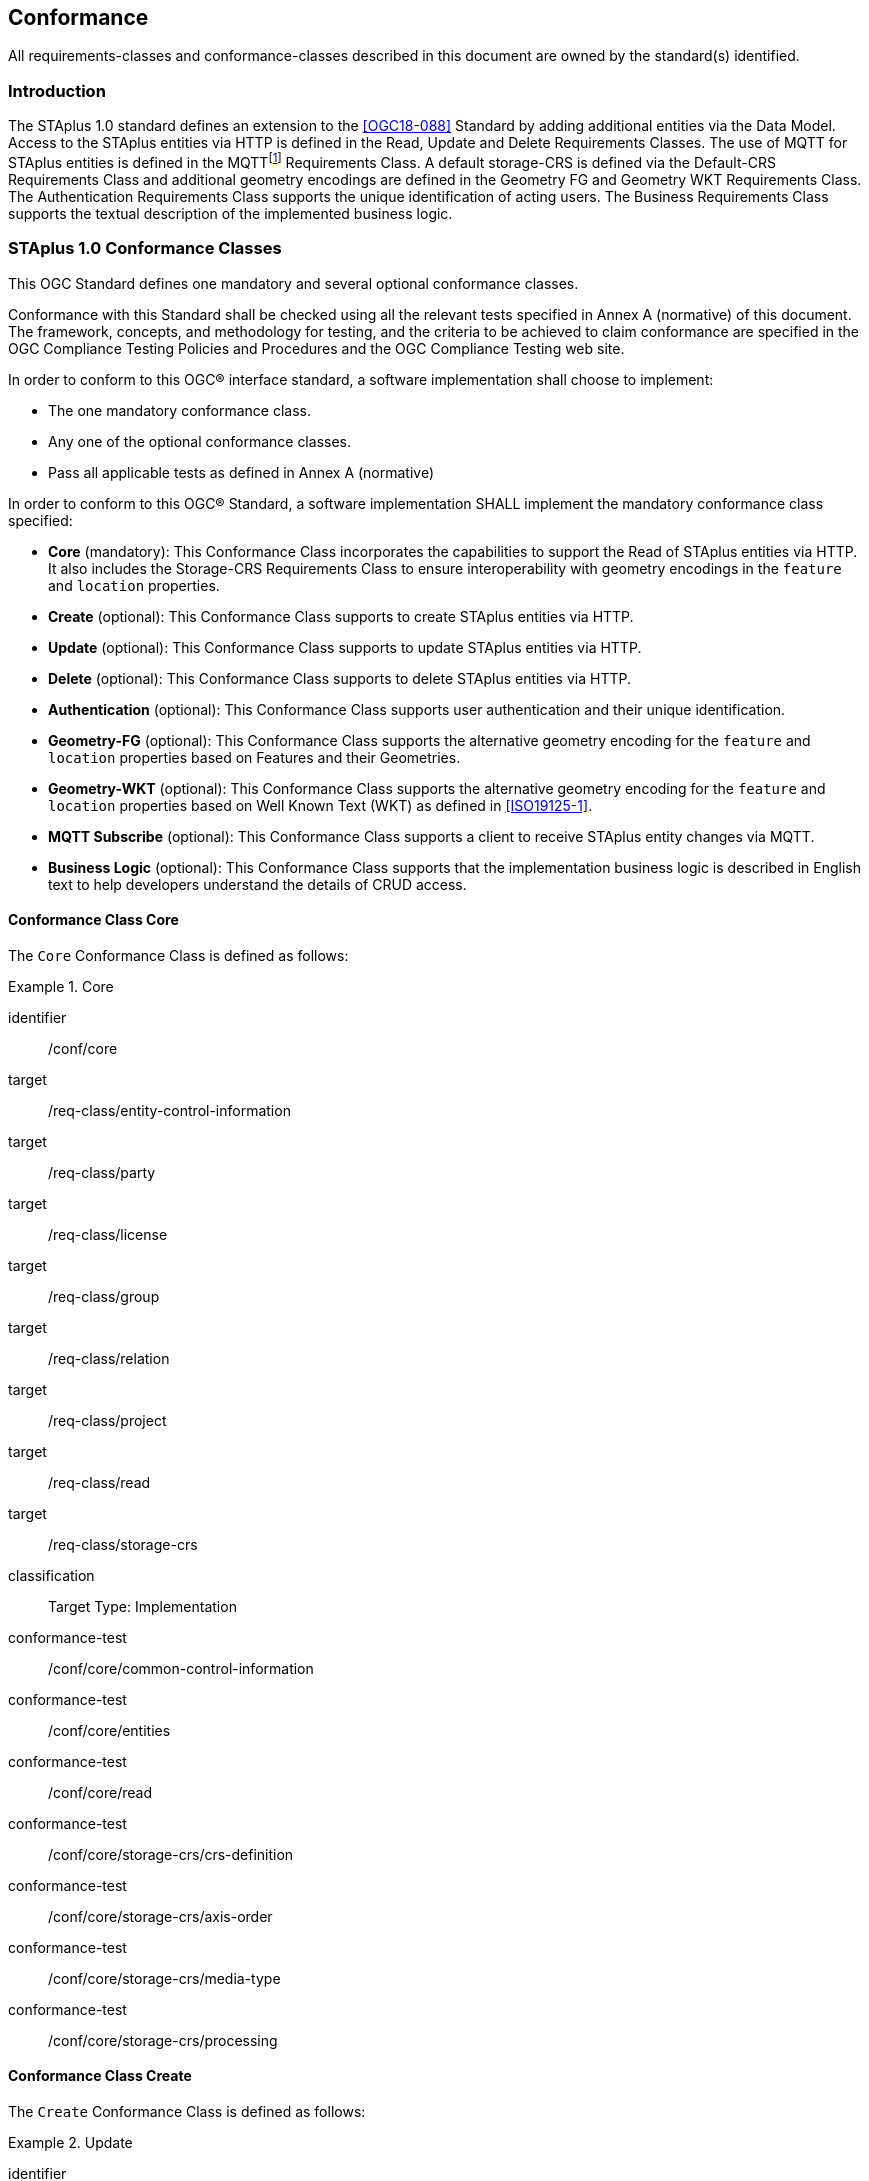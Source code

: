 == Conformance

All requirements-classes and conformance-classes described in this document are owned by the standard(s) identified.

=== Introduction

The STAplus 1.0 standard defines an extension to the <<OGC18-088>> Standard by adding additional entities via the Data Model. Access to the STAplus entities via HTTP is defined in the Read, Update and Delete Requirements Classes. The use of MQTT for STAplus entities is defined in the MQTTfootnote:[MQTT is an OASIS standard messaging protocol for the Internet of Things (IoT).] Requirements Class. A default storage-CRS is defined via the Default-CRS Requirements Class and additional geometry encodings are defined in the Geometry FG and Geometry WKT Requirements Class. The Authentication Requirements Class supports the unique identification of acting users. The Business Requirements Class supports the textual description of the implemented business logic.

=== STAplus 1.0 Conformance Classes
This OGC Standard defines one mandatory and several optional conformance classes.

Conformance with this Standard shall be checked using all the relevant tests specified in Annex A (normative) of this document. The framework, concepts, and methodology for testing, and the criteria to be achieved to claim conformance are specified in the OGC Compliance Testing Policies and Procedures and the OGC Compliance Testing web site.

In order to conform to this OGC® interface standard, a software implementation shall choose to implement:

* The one mandatory conformance class.
* Any one of the optional conformance classes.
* Pass all applicable tests as defined in Annex A (normative)

In order to conform to this OGC® Standard, a software implementation SHALL implement the mandatory conformance class specified:

* *Core* (mandatory): This Conformance Class incorporates the capabilities to support the Read of STAplus entities via HTTP. It also includes the Storage-CRS Requirements Class to ensure interoperability with geometry encodings in the `feature` and `location` properties.

* *Create* (optional): This Conformance Class supports to create STAplus entities via HTTP.

* *Update* (optional): This Conformance Class supports to update STAplus entities via HTTP.

* *Delete* (optional): This Conformance Class supports to delete STAplus entities via HTTP.

* *Authentication* (optional): This Conformance Class supports user authentication and their unique identification.

* *Geometry-FG* (optional): This Conformance Class supports the alternative geometry encoding for the `feature` and `location` properties based on Features and their Geometries.

* *Geometry-WKT* (optional): This Conformance Class supports the alternative geometry encoding for the `feature` and `location` properties based on Well Known Text (WKT) as defined in <<ISO19125-1>>.

* *MQTT Subscribe* (optional): This Conformance Class supports a client to receive STAplus entity changes via MQTT.

* *Business Logic* (optional): This Conformance Class supports that the implementation business logic is described in English text to help developers understand the details of CRUD access.

==== Conformance Class *Core*
The `Core` Conformance Class is defined as follows:
[conformance_class]
.Core
====
[%metadata]
identifier:: /conf/core
target:: /req-class/entity-control-information
target:: /req-class/party
target:: /req-class/license
target:: /req-class/group
target:: /req-class/relation
target:: /req-class/project
target:: /req-class/read
target:: /req-class/storage-crs

classification:: Target Type: Implementation
conformance-test:: /conf/core/common-control-information
conformance-test:: /conf/core/entities
conformance-test:: /conf/core/read
conformance-test:: /conf/core/storage-crs/crs-definition
conformance-test:: /conf/core/storage-crs/axis-order
conformance-test:: /conf/core/storage-crs/media-type
conformance-test:: /conf/core/storage-crs/processing
====

==== Conformance Class *Create*
The `Create` Conformance Class is defined as follows:
[conformance_class]
.Update
====
[%metadata]
identifier:: /conf/create
inherit:: /conf/core
target:: /req-class/create

classification:: Target Type: Implementation
conformance-test:: /conf/create/http
====

==== Conformance Class *Update*
The `Update` Conformance Class is defined as follows:
[conformance_class]
.Update
====
[%metadata]
identifier:: /conf/update
inherit:: /conf/core
target:: /req-class/update

classification:: Target Type: Implementation
conformance-test:: /conf/update/put
conformance-test:: /conf/update/patch
====

==== Conformance Class *Delete*
The `Delete` Conformance Class is defined as follows:
[conformance_class]
.Delete
====
[%metadata]
identifier:: /conf/delete
inherit:: /conf/core
target:: /req-class/delete

classification:: Target Type: Implementation
conformance-test:: /conf/delete/entity
====

==== Conformance Class *Authentication*
The `Authentication` Conformance Class is defined as follows:
[conformance_class]
.Authentication
====
[%metadata]
identifier:: /conf/authentication
inherit:: /conf/core
target:: /req-class/authentication

classification:: Target Type: Implementation
conformance-test:: /conf/authentication/id
conformance-test:: /conf/authentication/anon-personal-data-crud
conformance-test:: /conf/authentication/own-personal-data-crud
conformance-test:: /conf/authentication/other-personal-data-crud
====

==== Conformance Class *Geometry FG*
The `Geometry FG` Conformance Class is defined as follows:
[conformance_class]
.Geometry FG
====
[%metadata]
identifier:: /conf/geometry-fg
inherit:: /conf/core
target:: /req-class/geometry-fg

classification:: Target Type: Implementation
conformance-test:: /conf/geometry-fg//media-type
conformance-test:: /conf/geometry-fg/default-crs
conformance-test:: /conf/geometry-fg/supported-crs
conformance-test:: /conf/geometry-fg/crs-error
conformance-test:: /conf/geometry-fg/processing
conformance-test:: /conf/geometry-fg/out
====

==== Conformance Class *Geometry WKT*
The `Geometry WKT` Conformance Class is defined as follows:
[conformance_class]
.Geoemtry WKT
====
[%metadata]
identifier:: /conf/geometry-wkt
inherit:: /conf/core
target:: /req-class/geometry-wkt

classification:: Target Type: Implementation
conformance-test:: /conf/geometry-wkt/media-type
conformance-test:: /conf/geometry-wkt/crs-definition
conformance-test:: /conf/geometry-wkt/default-crs
conformance-test:: /conf/geometry-wkt/supported-crs
conformance-test:: /conf/geometry-wkt/crs-error
conformance-test:: /conf/geometry-wkt/value
conformance-test:: /conf/geometry-wkt/processing
conformance-test:: /conf/geometry-wkt/out
====

==== Conformance Class *MQTT Subscribe*
The `MQTT Subscribe` Conformance Class is defined as follows:
[conformance_class]
.MQTT Subscribe
====
[%metadata]
identifier:: /conf/mqtt-subscribe
inherit:: /conf/core
target:: /req-class/mqtt-subscribe

classification:: Target Type: Implementation
conformance-test:: /conf/mqtt-subscribe/definition
====

==== Conformance Class *Business Logic*
The `Business Logic` Conformance Class is defined as follows:
[conformance_class]
.Business Logic
====
[%metadata]
identifier:: /conf/business-logic
inherit:: /conf/core
target:: /req-class/business-logic

classification:: Target Type: Implementation
conformance-test:: /conf/business-logic/definition
conformance-test:: /conf/business-logic/location
====